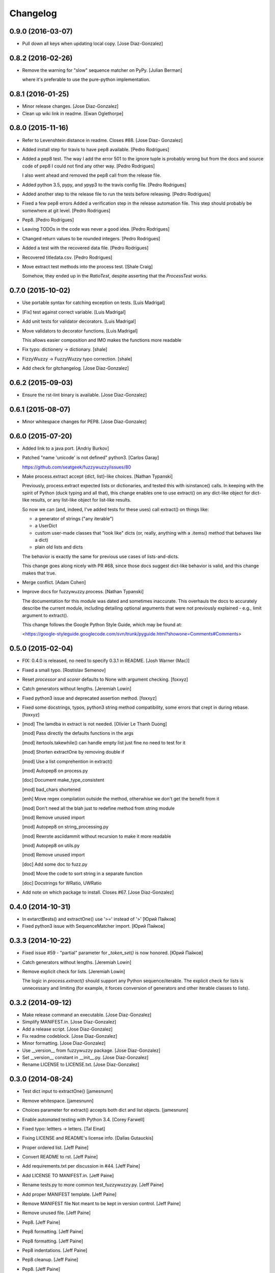 Changelog
=========

0.9.0 (2016-03-07)
------------------

- Pull down all keys when updating local copy. [Jose Diaz-Gonzalez]

0.8.2 (2016-02-26)
------------------

- Remove the warning for "slow" sequence matcher on PyPy. [Julian
  Berman]

  where it's preferable to use the pure-python implementation.

0.8.1 (2016-01-25)
------------------

- Minor release changes. [Jose Diaz-Gonzalez]

- Clean up wiki link in readme. [Ewan Oglethorpe]

0.8.0 (2015-11-16)
------------------

- Refer to Levenshtein distance in readme. Closes #88. [Jose Diaz-
  Gonzalez]

- Added install step for travis to have pep8 available. [Pedro
  Rodrigues]

- Added a pep8 test. The way I add the error 501 to the ignore tuple is
  probably wrong but from the docs and source code of pep8 I could not
  find any other way. [Pedro Rodrigues]

  I also went ahead and removed the pep8 call from the release file.


- Added python 3.5, pypy, and ypyp3 to the travis config file. [Pedro
  Rodrigues]

- Added another step to the release file to run the tests before
  releasing. [Pedro Rodrigues]

- Fixed a few pep8 errors Added a verification step in the release
  automation file. This step should probably be somewhere at git level.
  [Pedro Rodrigues]

- Pep8. [Pedro Rodrigues]

- Leaving TODOs in the code was never a good idea. [Pedro Rodrigues]

- Changed return values to be rounded integers. [Pedro Rodrigues]

- Added a test with the recovered data file. [Pedro Rodrigues]

- Recovered titledata.csv. [Pedro Rodrigues]

- Move extract test methods into the process test. [Shale Craig]

  Somehow, they ended up in the `RatioTest`, despite asserting that the
  `ProcessTest` works.


0.7.0 (2015-10-02)
------------------

- Use portable syntax for catching exception on tests. [Luis Madrigal]

- [Fix] test against correct variable. [Luis Madrigal]

- Add unit tests for validator decorators. [Luis Madrigal]

- Move validators to decorator functions. [Luis Madrigal]

  This allows easier composition and IMO makes the functions more readable


- Fix typo: dictionery -> dictionary. [shale]

- FizzyWuzzy -> FuzzyWuzzy typo correction. [shale]

- Add check for gitchangelog. [Jose Diaz-Gonzalez]

0.6.2 (2015-09-03)
------------------

- Ensure the rst-lint binary is available. [Jose Diaz-Gonzalez]

0.6.1 (2015-08-07)
------------------

- Minor whitespace changes for PEP8. [Jose Diaz-Gonzalez]

0.6.0 (2015-07-20)
------------------

- Added link to a java port. [Andriy Burkov]

- Patched "name 'unicode' is not defined" python3. [Carlos Garay]

  https://github.com/seatgeek/fuzzywuzzy/issues/80

- Make process.extract accept {dict, list}-like choices. [Nathan
  Typanski]

  Previously, process.extract expected lists or dictionaries, and tested
  this with isinstance() calls. In keeping with the spirit of Python (duck
  typing and all that), this change enables one to use extract() on any
  dict-like object for dict-like results, or any list-like object for
  list-like results.

  So now we can (and, indeed, I've added tests for these uses) call
  extract() on things like:

  - a generator of strings ("any iterable")
  - a UserDict
  - custom user-made classes that "look like" dicts
    (or, really, anything with a .items() method that behaves like a dict)
  - plain old lists and dicts

  The behavior is exactly the same for previous use cases of
  lists-and-dicts.

  This change goes along nicely with PR #68, since those docs suggest
  dict-like behavior is valid, and this change makes that true.


- Merge conflict. [Adam Cohen]

- Improve docs for fuzzywuzzy.process. [Nathan Typanski]

  The documentation for this module was dated and sometimes inaccurate.
  This overhauls the docs to accurately describe the current module,
  including detailing optional arguments that were not previously
  explained - e.g., limit argument to extract().

  This change follows the Google Python Style Guide, which may be found
  at:

  <https://google-styleguide.googlecode.com/svn/trunk/pyguide.html?showone=Comments#Comments>


0.5.0 (2015-02-04)
------------------

- FIX: 0.4.0 is released, no need to specify 0.3.1 in README. [Josh
  Warner (Mac)]

- Fixed a small typo. [Rostislav Semenov]

- Reset `processor` and `scorer` defaults to None with argument
  checking. [foxxyz]

- Catch generators without lengths. [Jeremiah Lowin]

- Fixed python3 issue and deprecated assertion method. [foxxyz]

- Fixed some docstrings, typos, python3 string method compatibility,
  some errors that crept in during rebase. [foxxyz]

- [mod] The lamdba in extract is not needed. [Olivier Le Thanh Duong]

  [mod] Pass directly the defaults functions in the args

  [mod] itertools.takewhile() can handle empty list just fine no need to test for it

  [mod] Shorten extractOne by removing double if

  [mod] Use a list comprehention in extract()

  [mod] Autopep8 on process.py

  [doc] Document make_type_consistent

  [mod] bad_chars shortened

  [enh] Move regex compilation outside the method, otherwhise we don't get the benefit from it

  [mod] Don't need all the blah just to redefine method from string module

  [mod] Remove unused import

  [mod] Autopep8 on string_processing.py

  [mod] Rewrote asciidammit without recursion to make it more readable

  [mod] Autopep8 on utils.py

  [mod] Remove unused import

  [doc] Add some doc to fuzz.py

  [mod] Move the code to sort string in a separate function

  [doc] Docstrings for WRatio, UWRatio


- Add note on which package to install. Closes #67. [Jose Diaz-Gonzalez]

0.4.0 (2014-10-31)
------------------

- In extarctBests() and extractOne() use '>=' instead of '>' [Юрий
  Пайков]

- Fixed python3 issue with SequenceMatcher import. [Юрий Пайков]

0.3.3 (2014-10-22)
------------------

- Fixed issue #59 - "partial" parameter for `_token_set()` is now
  honored. [Юрий Пайков]

- Catch generators without lengths. [Jeremiah Lowin]

- Remove explicit check for lists. [Jeremiah Lowin]

  The logic in `process.extract()` should support any Python sequence/iterable. The explicit check for lists is unnecessary and limiting (for example, it forces conversion of generators and other iterable classes to lists).

0.3.2 (2014-09-12)
------------------

- Make release command an executable. [Jose Diaz-Gonzalez]

- Simplify MANIFEST.in. [Jose Diaz-Gonzalez]

- Add a release script. [Jose Diaz-Gonzalez]

- Fix readme codeblock. [Jose Diaz-Gonzalez]

- Minor formatting. [Jose Diaz-Gonzalez]

- Use __version__ from fuzzywuzzy package. [Jose Diaz-Gonzalez]

- Set __version__ constant in __init__.py. [Jose Diaz-Gonzalez]

- Rename LICENSE to LICENSE.txt. [Jose Diaz-Gonzalez]

0.3.0 (2014-08-24)
------------------

- Test dict input to extractOne() [jamesnunn]

- Remove whitespace. [jamesnunn]

- Choices parameter for extract() accepts both dict and list objects.
  [jamesnunn]

- Enable automated testing with Python 3.4. [Corey Farwell]

- Fixed typo: lettters -> letters. [Tal Einat]

- Fixing LICENSE and README's license info. [Dallas Gutauckis]

- Proper ordered list. [Jeff Paine]

- Convert README to rst. [Jeff Paine]

- Add requirements.txt per discussion in #44. [Jeff Paine]

- Add LICENSE TO MANIFEST.in. [Jeff Paine]

- Rename tests.py to more common test_fuzzywuzzy.py. [Jeff Paine]

- Add proper MANIFEST template. [Jeff Paine]

- Remove MANIFEST file Not meant to be kept in version control. [Jeff
  Paine]

- Remove unused file. [Jeff Paine]

- Pep8. [Jeff Paine]

- Pep8 formatting. [Jeff Paine]

- Pep8 formatting. [Jeff Paine]

- Pep8 indentations. [Jeff Paine]

- Pep8 cleanup. [Jeff Paine]

- Pep8. [Jeff Paine]

- Pep8 cleanup. [Jeff Paine]

- Pep8 cleanup. [Jeff Paine]

- Pep8 import style. [Jeff Paine]

- Pep8 import ordering. [Jeff Paine]

- Pep8 import ordering. [Jeff Paine]

- Remove unused module. [Jeff Paine]

- Pep8 import ordering. [Jeff Paine]

- Remove unused module. [Jeff Paine]

- Pep8 import ordering. [Jeff Paine]

- Remove unused imports. [Jeff Paine]

- Remove unused module. [Jeff Paine]

- Remove import * where present. [Jeff Paine]

- Avoid import * [Jeff Paine]

- Add Travis CI badge. [Jeff Paine]

- Remove python 2.4, 2.5 from Travis (not supported) [Jeff Paine]

- Add python 2.4 and 2.5 to Travis. [Jeff Paine]

- Add all supported python versions to travis. [Jeff Paine]

- Bump minor version number. [Jeff Paine]

- Add classifiers for python versions. [Jeff Paine]

- Added note about python-Levenshtein speedup. Closes #34. [Jose Diaz-
  Gonzalez]

- Fixed tests on 2.6. [Grigi]

- Fixed py2.6. [Grigi]

- Force bad_chars to ascii. [Grigi]

- Since importing unicode_literals, u decorator not required on strings
  from py2.6 and up. [Grigi]

- Py3 support without 2to3. [Grigi]

- Created: Added .travis.yml. [futoase]

- [enh] Add docstrings to process.py. [Olivier Le Thanh Duong]

  Turn the existings comments into docstrings so they can be seen via introspection


- Don't condense multiple punctuation characters to a single whitespace.
  this is a behavioral change. [Adam Cohen]

- UQRatio and UWRatio shorthands. [Adam Cohen]

- Version 0.2. [Adam Cohen]

- Unicode/string comparison bug. [Adam Cohen]

- To maintain backwards compatibility, default is to force_ascii as
  before. [Adam Cohen]

- Fix merge conflict. [Adam Cohen]

- New process function: extractBests. [Flávio Juvenal]

- More readable reverse sorting. [Flávio Juvenal]

- Further honoring of force_ascii. [Adam Cohen]

- Indentation fix. [Adam Cohen]

- Handle force_ascii in fuzz methods. [Adam Cohen]

- Add back relevant tests. [Adam Cohen]

- Utility method to make things consistent. [Adam Cohen]

- Re-commit asciidammit and add a parameter to full_process to determine
  behavior. [Adam Cohen]

- Added a test for non letters/digits replacements. [Tristan Launay]

- ENG-741 fixed benchmark line length. [Laurent Erignoux]

- Fixed Unicode flag for tests. [Tristan Launay]

- ENG-741 commented code removed not erased for review from creator.
  [Laurent Erignoux]

- ENG-741 cut long lines in fuzzy wizzy benchmark. [Laurent Erignoux]

- Re-upped the limit on benchmark, now that performance is not an issue
  anymore. [Tristan Launay]

- Fixed comment. [Tristan Launay]

- Simplified processing of strings with built-in regex code in python.
  Also fixed empty string detection in token_sort_ratio. [Tristan
  Launay]

- Proper benchmark display. Introduce methods to explicitly do all the
  unicode preprocessing *before* using fuzz lib. [Tristan Launay]

- ENG-741: having a true benchmark, to see when we improve stuff.
  [Benjamin Combourieu]

- Unicode support in benchmark.py. [Benjamin Combourieu]

- Added file for processing strings. [Tristan Launay]

- Uniform treatment of strings in Unicode. Non-ASCII chars are now
  considered in strings, which allows for matches in Cyrillic, Chinese,
  Greek, etc. [Tristan Launay]

- Fixed bug in _token_set. [Michael Edward]

- Removed reference to PR. [Jose Diaz-Gonzalez]

- Sadist build and virtualenv dirs are not part of the project. [Pedro
  Rodrigues]

- Fixes https://github.com/seatgeek/fuzzywuzzy/issues/10 and correctly
  points to README.textile. [Pedro Rodrigues]

- Info on the pull request. [Pedro Rodrigues]

- Pullstat.us button. [Pedro Rodrigues]

- Fuzzywuzzy really needs better benchmarks. [Pedro Rodrigues]

- Moved tests and benchmarks out of the package. [Pedro Rodrigues]

- Report better ratio()s redundant import try. [Pedro Rodrigues]

- AssertGreater did not exist in python 2.4. [Pedro Rodrigues]

- Remove debug output. [Adam Cohen]

- Looks for python-Levenshtein package, and if present, uses that
  instead of difflib. 10x speedup if present. add benchmarks. [Adam
  Cohen]

- Add gitignore. [Adam Cohen]

- Fix a bug in WRatio, as well as an issue in full_process, which was
  failing on strings with all unicode characters. [Adam Cohen]

- Error in partial_ratio. closes #7. [Adam Cohen]

- Adding some real-life event data for benchmarking. [Adam Cohen]

- Cleaned up utils.py. [Pedro Rodrigues]

- Optimized speed for full_process() [Pedro Rodrigues]

- Speed improvements to asciidammit. [Pedro Rodrigues]

- Removed old versions of validate_string() and remove_ponctuation()
  kept from previous commits. [Pedro Rodrigues]

- Issue #6 from github updated license headers to match MIT license.
  [Pedro Rodrigues]

- Clean up. [Pedro Rodrigues]

- Changes to utils.validate_string() and benchmarks. [Pedro Rodrigues]

- Some benchmarks to test the changes made to remove_punctuation. [Pedro
  Rodrigues]

- Faster remove_punctuation. [Pedro Rodrigues]

- AssertIsNone did not exist in Python 2.4. [Pedro Rodrigues]

- Just adding some simple install instructions for pip. [Chris Dary]

- Check for null/empty strings in QRatio and WRatio. Add tests. Closes
  #3. [Adam Cohen]

- More README. [Adam Cohen]

- README. [Adam Cohen]

- README. [Adam Cohen]

- Slight change to README. [Adam Cohen]

- Some readme. [Adam Cohen]

- Distutils. [Adam Cohen]

- Change directory structure. [Adam Cohen]

- Initial commit. [Adam Cohen]


